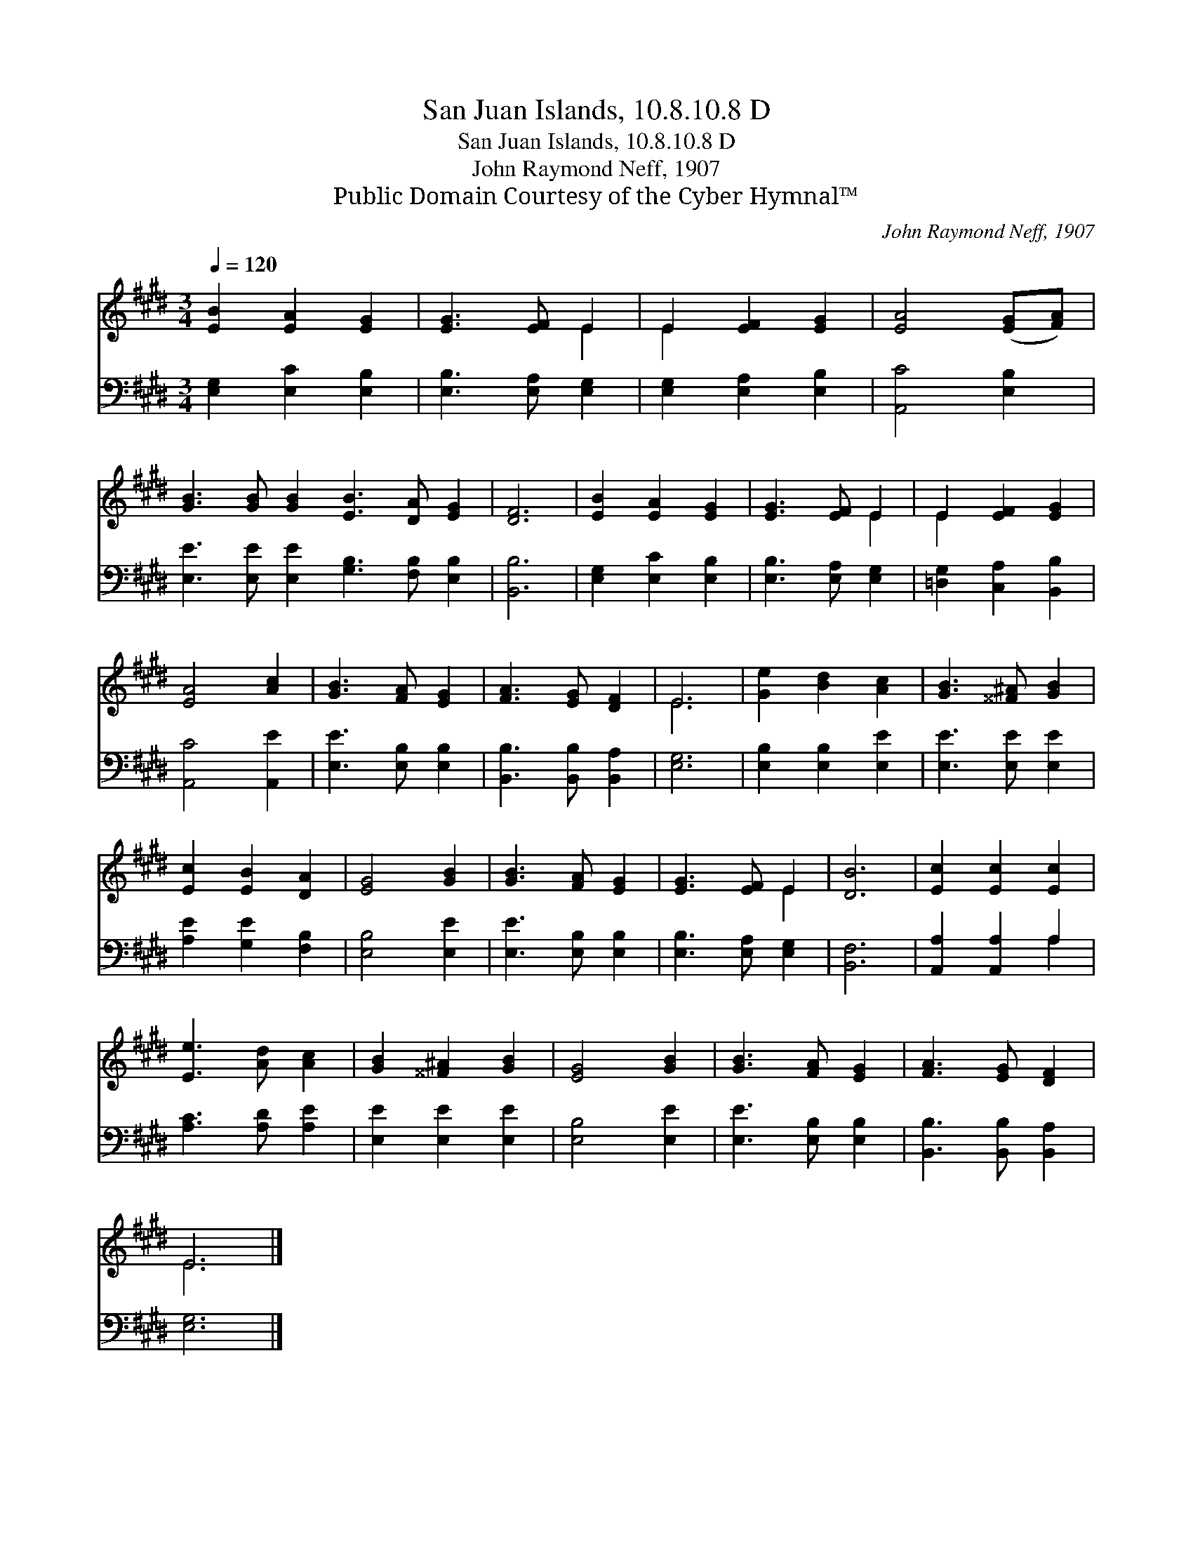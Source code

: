 X:1
T:San Juan Islands, 10.8.10.8 D
T:San Juan Islands, 10.8.10.8 D
T:John Raymond Neff, 1907
T:Public Domain Courtesy of the Cyber Hymnal™
C:John Raymond Neff, 1907
Z:Public Domain
Z:Courtesy of the Cyber Hymnal™
%%score ( 1 2 ) ( 3 4 )
L:1/8
Q:1/4=120
M:3/4
K:E
V:1 treble 
V:2 treble 
V:3 bass 
V:4 bass 
V:1
 [EB]2 [EA]2 [EG]2 | [EG]3 [EF] E2 | E2 [EF]2 [EG]2 | [EA]4 ([EG][FA]) | %4
 [GB]3 [GB] [GB]2 [EB]3 [DA] [EG]2 | [DF]6 | [EB]2 [EA]2 [EG]2 | [EG]3 [EF] E2 | E2 [EF]2 [EG]2 | %9
 [EA]4 [Ac]2 | [GB]3 [FA] [EG]2 | [FA]3 [EG] [DF]2 | E6 | [Ge]2 [Bd]2 [Ac]2 | [GB]3 [^^F^A] [GB]2 | %15
 [Ec]2 [EB]2 [DA]2 | [EG]4 [GB]2 | [GB]3 [FA] [EG]2 | [EG]3 [EF] E2 | [DB]6 | [Ec]2 [Ec]2 [Ec]2 | %21
 [Ee]3 [Ad] [Ac]2 | [GB]2 [^^F^A]2 [GB]2 | [EG]4 [GB]2 | [GB]3 [FA] [EG]2 | [FA]3 [EG] [DF]2 | %26
 E6 |] %27
V:2
 x6 | x4 E2 | E2 x4 | x6 | x12 | x6 | x6 | x4 E2 | E2 x4 | x6 | x6 | x6 | E6 | x6 | x6 | x6 | x6 | %17
 x6 | x4 E2 | x6 | x6 | x6 | x6 | x6 | x6 | x6 | E6 |] %27
V:3
 [E,G,]2 [E,C]2 [E,B,]2 | [E,B,]3 [E,A,] [E,G,]2 | [E,G,]2 [E,A,]2 [E,B,]2 | [A,,C]4 [E,B,]2 | %4
 [E,E]3 [E,E] [E,E]2 [G,B,]3 [F,B,] [E,B,]2 | [B,,B,]6 | [E,G,]2 [E,C]2 [E,B,]2 | %7
 [E,B,]3 [E,A,] [E,G,]2 | [=D,G,]2 [C,A,]2 [B,,B,]2 | [A,,C]4 [A,,E]2 | [E,E]3 [E,B,] [E,B,]2 | %11
 [B,,B,]3 [B,,B,] [B,,A,]2 | [E,G,]6 | [E,B,]2 [E,B,]2 [E,E]2 | [E,E]3 [E,E] [E,E]2 | %15
 [A,E]2 [G,E]2 [F,B,]2 | [E,B,]4 [E,E]2 | [E,E]3 [E,B,] [E,B,]2 | [E,B,]3 [E,A,] [E,G,]2 | %19
 [B,,F,]6 | [A,,A,]2 [A,,A,]2 A,2 | [A,C]3 [A,D] [A,E]2 | [E,E]2 [E,E]2 [E,E]2 | [E,B,]4 [E,E]2 | %24
 [E,E]3 [E,B,] [E,B,]2 | [B,,B,]3 [B,,B,] [B,,A,]2 | [E,G,]6 |] %27
V:4
 x6 | x6 | x6 | x6 | x12 | x6 | x6 | x6 | x6 | x6 | x6 | x6 | x6 | x6 | x6 | x6 | x6 | x6 | x6 | %19
 x6 | x4 A,2 | x6 | x6 | x6 | x6 | x6 | x6 |] %27

